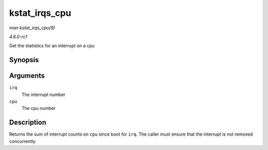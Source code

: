 
.. _API-kstat-irqs-cpu:

==============
kstat_irqs_cpu
==============

*man kstat_irqs_cpu(9)*

*4.6.0-rc1*

Get the statistics for an interrupt on a cpu


Synopsis
========

.. c:function:: unsigned int kstat_irqs_cpu( unsigned int irq, int cpu )

Arguments
=========

``irq``
    The interrupt number

``cpu``
    The cpu number


Description
===========

Returns the sum of interrupt counts on ``cpu`` since boot for ``irq``. The caller must ensure that the interrupt is not removed concurrently.
